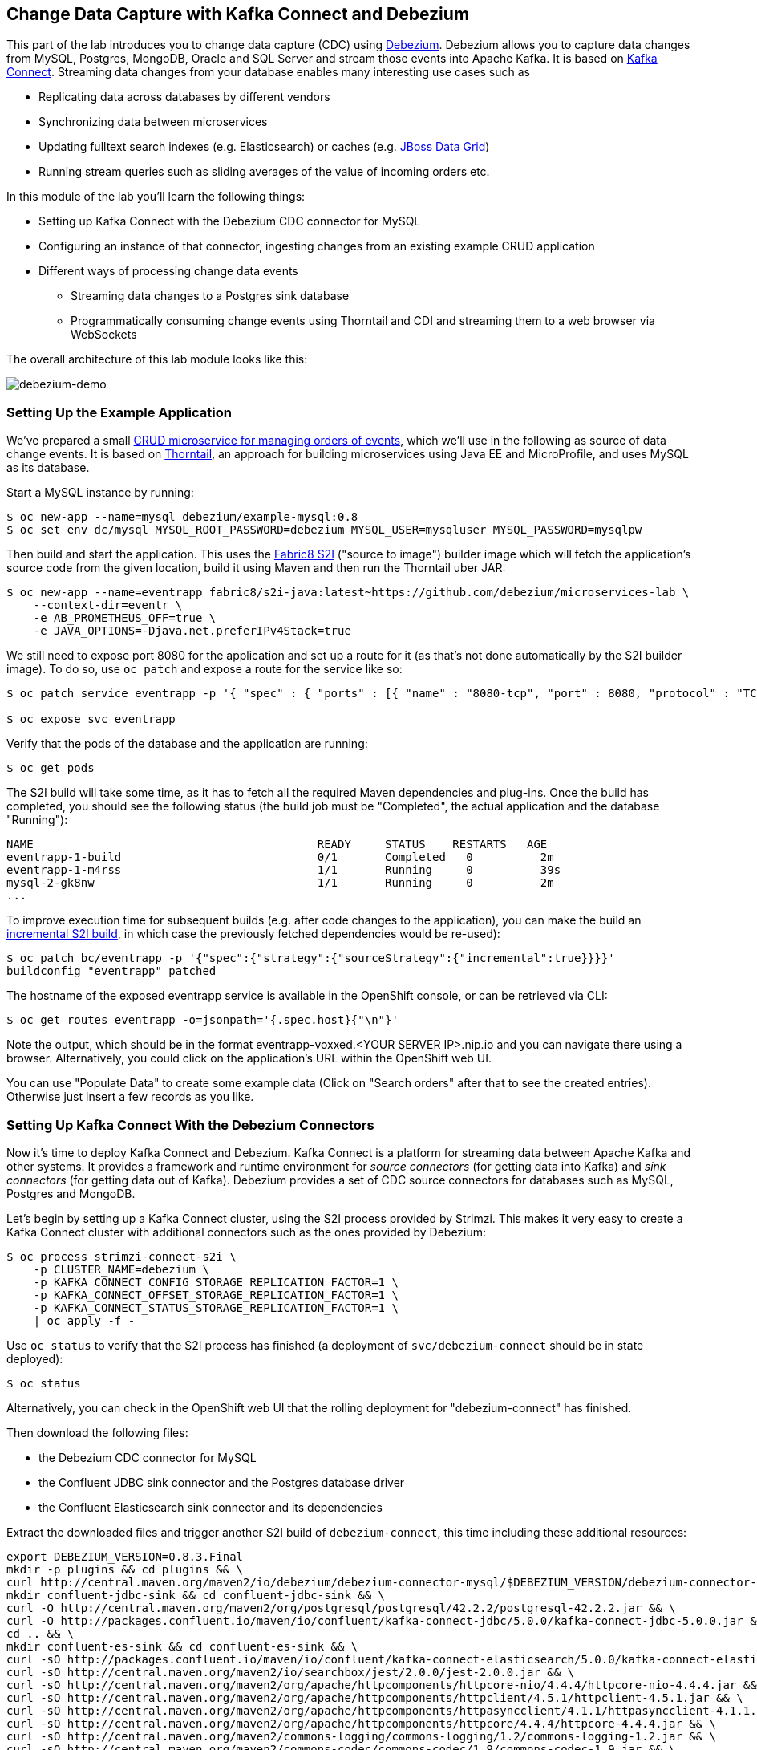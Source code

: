 == Change Data Capture with Kafka Connect and Debezium

This part of the lab introduces you to change data capture (CDC) using http://debezium.io/[Debezium].
Debezium allows you to capture data changes from MySQL, Postgres, MongoDB, Oracle and SQL Server and stream those events into Apache Kafka.
It is based on https://kafka.apache.org/documentation/#connect[Kafka Connect].
Streaming data changes from your database enables many interesting use cases such as

* Replicating data across databases by different vendors
* Synchronizing data between microservices
* Updating fulltext search indexes (e.g. Elasticsearch) or caches (e.g. https://www.redhat.com/de/technologies/jboss-middleware/data-grid[JBoss Data Grid])
* Running stream queries such as sliding averages of the value of incoming orders etc.

In this module of the lab you'll learn the following things:

* Setting up Kafka Connect with the Debezium CDC connector for MySQL
* Configuring an instance of that connector, ingesting changes from an existing example CRUD application
* Different ways of processing change data events
** Streaming data changes to a Postgres sink database
** Programmatically consuming change events using Thorntail and CDI and streaming them to a web browser via WebSockets

The overall architecture of this lab module looks like this:

image::debezium-demo.png[debezium-demo]

=== Setting Up the Example Application

We've prepared a small https://github.com/debezium/microservices-lab/tree/master/eventr[CRUD microservice for managing orders of events], which we'll use in the following as source of data change events.
It is based on https://thorntail.io/[Thorntail], an approach for building microservices using Java EE and MicroProfile, and uses MySQL as its database.

Start a MySQL instance by running:

[source, sh]
$ oc new-app --name=mysql debezium/example-mysql:0.8
$ oc set env dc/mysql MYSQL_ROOT_PASSWORD=debezium MYSQL_USER=mysqluser MYSQL_PASSWORD=mysqlpw

Then build and start the application.
This uses the https://github.com/fabric8/s2i-java[Fabric8 S2I] ("source to image") builder image which will fetch the application's source code from the given location, build it using Maven and then run the Thorntail uber JAR:

[source,sh]
----
$ oc new-app --name=eventrapp fabric8/s2i-java:latest~https://github.com/debezium/microservices-lab \
    --context-dir=eventr \
    -e AB_PROMETHEUS_OFF=true \
    -e JAVA_OPTIONS=-Djava.net.preferIPv4Stack=true
----

We still need to expose port 8080 for the application and set up a route for it
(as that's not done automatically by the S2I builder image).
To do so, use `oc patch` and expose a route for the service like so:

[source,sh]
----
$ oc patch service eventrapp -p '{ "spec" : { "ports" : [{ "name" : "8080-tcp", "port" : 8080, "protocol" : "TCP", "targetPort" : 8080 }] } } }'

$ oc expose svc eventrapp
----

Verify that the pods of the database and the application are running:

[source,sh]
----
$ oc get pods
----

The S2I build will take some time, as it has to fetch all the required Maven dependencies and plug-ins.
Once the build has completed, you should see the following status
(the build job must be "Completed", the actual application and the database "Running"):

[source,sh]
NAME                                          READY     STATUS    RESTARTS   AGE
eventrapp-1-build                             0/1       Completed   0          2m
eventrapp-1-m4rss                             1/1       Running     0          39s
mysql-2-gk8nw                                 1/1       Running     0          2m
...

To improve execution time for subsequent builds (e.g. after code changes to the application),
you can make the build an https://access.redhat.com/documentation/en-us/openshift_container_platform/3.9/html/developer_guide/builds#source-to-image-strategy-options[incremental S2I build], in which case the previously fetched dependencies would be re-used):

[source,sh]
----
$ oc patch bc/eventrapp -p '{"spec":{"strategy":{"sourceStrategy":{"incremental":true}}}}'
buildconfig "eventrapp" patched
----

The hostname of the exposed eventrapp service is available in the OpenShift console, or can be retrieved via CLI:

[source]
$ oc get routes eventrapp -o=jsonpath='{.spec.host}{"\n"}'

Note the output, which should be in the format eventrapp-voxxed.<YOUR SERVER IP>.nip.io and you can navigate there using a browser.
Alternatively, you could click on the application's URL within the OpenShift web UI.

You can use "Populate Data" to create some example data (Click on "Search orders" after that to see the created entries).
Otherwise just insert a few records as you like.

=== Setting Up Kafka Connect With the Debezium Connectors

Now it's time to deploy Kafka Connect and Debezium.
Kafka Connect is a platform for streaming data between Apache Kafka and other systems.
It provides a framework and runtime environment for _source connectors_ (for getting data into Kafka)
and _sink connectors_ (for getting data out of Kafka).
Debezium provides a set of CDC source connectors for databases such as MySQL, Postgres and MongoDB.

Let's begin by setting up a Kafka Connect cluster,
using the S2I process provided by Strimzi.
This makes it very easy to create a Kafka Connect cluster with additional connectors such as the ones provided by Debezium:

[source]
----
$ oc process strimzi-connect-s2i \
    -p CLUSTER_NAME=debezium \
    -p KAFKA_CONNECT_CONFIG_STORAGE_REPLICATION_FACTOR=1 \
    -p KAFKA_CONNECT_OFFSET_STORAGE_REPLICATION_FACTOR=1 \
    -p KAFKA_CONNECT_STATUS_STORAGE_REPLICATION_FACTOR=1 \
    | oc apply -f -
----

Use `oc status` to verify that the S2I process has finished
(a deployment of `svc/debezium-connect` should be in state deployed):

[source]
----
$ oc status
----

Alternatively, you can check in the OpenShift web UI that the rolling deployment for "debezium-connect" has finished.

Then download the following files:

* the Debezium CDC connector for MySQL
* the Confluent JDBC sink connector and the Postgres database driver
* the Confluent Elasticsearch sink connector and its dependencies

Extract the downloaded files and trigger another S2I build of `debezium-connect`, this time including these additional resources:

[source,sh]
----
export DEBEZIUM_VERSION=0.8.3.Final
mkdir -p plugins && cd plugins && \
curl http://central.maven.org/maven2/io/debezium/debezium-connector-mysql/$DEBEZIUM_VERSION/debezium-connector-mysql-$DEBEZIUM_VERSION-plugin.tar.gz | tar xz; \
mkdir confluent-jdbc-sink && cd confluent-jdbc-sink && \
curl -O http://central.maven.org/maven2/org/postgresql/postgresql/42.2.2/postgresql-42.2.2.jar && \
curl -O http://packages.confluent.io/maven/io/confluent/kafka-connect-jdbc/5.0.0/kafka-connect-jdbc-5.0.0.jar && \
cd .. && \
mkdir confluent-es-sink && cd confluent-es-sink && \
curl -sO http://packages.confluent.io/maven/io/confluent/kafka-connect-elasticsearch/5.0.0/kafka-connect-elasticsearch-5.0.0.jar && \
curl -sO http://central.maven.org/maven2/io/searchbox/jest/2.0.0/jest-2.0.0.jar && \
curl -sO http://central.maven.org/maven2/org/apache/httpcomponents/httpcore-nio/4.4.4/httpcore-nio-4.4.4.jar && \
curl -sO http://central.maven.org/maven2/org/apache/httpcomponents/httpclient/4.5.1/httpclient-4.5.1.jar && \
curl -sO http://central.maven.org/maven2/org/apache/httpcomponents/httpasyncclient/4.1.1/httpasyncclient-4.1.1.jar && \
curl -sO http://central.maven.org/maven2/org/apache/httpcomponents/httpcore/4.4.4/httpcore-4.4.4.jar && \
curl -sO http://central.maven.org/maven2/commons-logging/commons-logging/1.2/commons-logging-1.2.jar && \
curl -sO http://central.maven.org/maven2/commons-codec/commons-codec/1.9/commons-codec-1.9.jar && \
curl -sO http://central.maven.org/maven2/org/apache/httpcomponents/httpcore/4.4.4/httpcore-4.4.4.jar && \
curl -sO http://central.maven.org/maven2/io/searchbox/jest-common/2.0.0/jest-common-2.0.0.jar && \
curl -sO http://central.maven.org/maven2/com/google/code/gson/gson/2.4/gson-2.4.jar && \
cd .. && \
oc start-build debezium-connect --from-dir=. --follow && \
cd ..
----

You should see an output like this:

[source]
----
Uploading directory "." as binary input for the build ...
build "debezium-connect-2" started
Receiving source from STDIN as archive ...
Assembling plugins into custom plugin directory /tmp/kafka-plugins
Moving plugins to /tmp/kafka-plugins
Pushing image docker-registry.default.svc:5000/l1099-kafka/debezium-connect:latest ...
Pushed 6/9 layers, 67% complete
Pushed 7/9 layers, 78% complete
Pushed 8/9 layers, 89% complete
Pushed 9/9 layers, 100% complete
Push successful
----

Use `oc get pods` again to verify that Kafka Connect is running:

[source,sh]
----
$ oc get pods

NAME                                          READY     STATUS    RESTARTS   AGE
debezium-connect-3-mpscv                      1/1       Running     0          1m
...
----

Once that's the case, register an instance of the Debezium MySQL connector using the REST API of Kafka Connect:

[source]
----
$ oc exec -c kafka -i my-cluster-kafka-0 -- curl -s -X POST \
    -H "Accept:application/json" \
    -H "Content-Type:application/json" \
    http://debezium-connect-api:8083/connectors -d @- <<'EOF'

{
    "name": "inventory-connector",
    "config": {
        "connector.class": "io.debezium.connector.mysql.MySqlConnector",
        "tasks.max": "1",
        "database.hostname": "mysql",
        "database.port": "3306",
        "database.user": "debezium",
        "database.password": "dbz",
        "database.server.id": "184054",
        "database.server.name": "dbserver1",
        "database.whitelist": "inventory",
        "database.history.kafka.bootstrap.servers": "my-cluster-kafka-bootstrap:9092",
        "database.history.kafka.topic": "schema-changes.inventory",
        "transforms": "route",
        "transforms.route.type": "org.apache.kafka.connect.transforms.RegexRouter",
        "transforms.route.regex": "([^.]+)\\.([^.]+)\\.([^.]+)",
        "transforms.route.replacement": "$3"
    }
}
EOF
----

This sets up an instance of Debezium's `io.debezium.connector.mysql.MySqlConnector` class,
using the given credentials.
By specifying the `database.whitelist` option (or, on a more fine-grained level, `table.whitelist`), we can narrow down the set of captured tables.

Kafka Connect’s log file should contain messages regarding execution of initial snapshot (look for log messages like "INFO Step 1 ..."):

[source,sh]
----
$ oc logs $(oc get pods -o name -l strimzi.io/name=debezium-connect)
----

You can examine CDC messages in Kafka using the console consumer (use Ctrl + C to exit the tool):

[source]
----
$ oc exec -c kafka -it my-cluster-kafka-0 -- /opt/kafka/bin/kafka-console-consumer.sh \
   --bootstrap-server my-cluster-kafka-bootstrap:9092 \
   --from-beginning \
   --property print.key=true \
   --topic EventrOrder
----

Note that by default topic names follow the pattern "<db server name>.<db name>.<table name>".
By means of the `RegexRouter` in the connector configuration we've changed that so that the topic name is just the unqualified table name.
You should see messages comprising of a key and a value like the following (formatted for the sake readability),
representing the `Order` records as per the initial snapshot.

Key:

[source]
----
{
    "schema": {
        "type": "struct",
        "fields": [
            {
                "type": "int32",
                "optional": false,
                "field": "id"
            }
        ],
        "optional": false,
        "name": "dbserver1.inventory.EventrOrder.Key"
    },
    "payload": {
        "id": 4
    }
}
----

Value:

[source]
----
{
    "schema": {
        "type": "struct",
        "fields": [
            {
                "type": "struct",
                "fields": [
                    {
                        "type": "int32",
                        "optional": false,
                        "field": "id"
                    },
                    {
                        "type": "string",
                        "optional": true,
                        "field": "customer"
                    },
                    {
                        "type": "int32",
                        "optional": false,
                        "name": "io.debezium.time.Date",
                        "version": 1,
                        "field": "order_date"
                    },
                    {
                        "type": "bytes",
                        "optional": false,
                        "name": "org.apache.kafka.connect.data.Decimal",
                        "version": 1,
                        "parameters": {
                            "scale": "2",
                            "connect.decimal.precision": "19"
                        },
                        "field": "payment"
                    },
                    {
                        "type": "int32",
                        "optional": false,
                        "field": "event_id"
                    }
                ],
                "optional": true,
                "name": "dbserver1.inventory.EventrOrder.Value",
                "field": "before"
            },
            {
                "type": "struct",
                "fields": [
                    {
                        "type": "int32",
                        "optional": false,
                        "field": "id"
                    },
                    {
                        "type": "string",
                        "optional": true,
                        "field": "customer"
                    },
                    {
                        "type": "int32",
                        "optional": false,
                        "name": "io.debezium.time.Date",
                        "version": 1,
                        "field": "order_date"
                    },
                    {
                        "type": "bytes",
                        "optional": false,
                        "name": "org.apache.kafka.connect.data.Decimal",
                        "version": 1,
                        "parameters": {
                            "scale": "2",
                            "connect.decimal.precision": "19"
                        },
                        "field": "payment"
                    },
                    {
                        "type": "int32",
                        "optional": false,
                        "field": "event_id"
                    }
                ],
                "optional": true,
                "name": "dbserver1.inventory.EventrOrder.Value",
                "field": "after"
            },
            {
                "type": "struct",
                "fields": [
                    {
                        "type": "string",
                        "optional": true,
                        "field": "version"
                    },
                    {
                        "type": "string",
                        "optional": false,
                        "field": "name"
                    },
                    {
                        "type": "int64",
                        "optional": false,
                        "field": "server_id"
                    },
                    {
                        "type": "int64",
                        "optional": false,
                        "field": "ts_sec"
                    },
                    {
                        "type": "string",
                        "optional": true,
                        "field": "gtid"
                    },
                    {
                        "type": "string",
                        "optional": false,
                        "field": "file"
                    },
                    {
                        "type": "int64",
                        "optional": false,
                        "field": "pos"
                    },
                    {
                        "type": "int32",
                        "optional": false,
                        "field": "row"
                    },
                    {
                        "type": "boolean",
                        "optional": true,
                        "default": false,
                        "field": "snapshot"
                    },
                    {
                        "type": "int64",
                        "optional": true,
                        "field": "thread"
                    },
                    {
                        "type": "string",
                        "optional": true,
                        "field": "db"
                    },
                    {
                        "type": "string",
                        "optional": true,
                        "field": "table"
                    },
                    {
                        "type": "string",
                        "optional": true,
                        "field": "query"
                    }
                ],
                "optional": false,
                "name": "io.debezium.connector.mysql.Source",
                "field": "source"
            },
            {
                "type": "string",
                "optional": false,
                "field": "op"
            },
            {
                "type": "int64",
                "optional": true,
                "field": "ts_ms"
            }
        ],
        "optional": false,
        "name": "dbserver1.inventory.EventrOrder.Envelope"
    },
    "payload": {
        "before": null,
        "after": {
            "id": 4,
            "customer": "Bob Smith",
            "order_date": 17829,
            "payment": "F28=",
            "event_id": 1
        },
        "source": {
            "version": "0.8.3.Final",
            "name": "dbserver1",
            "server_id": 223344,
            "ts_sec": 1540457930,
            "gtid": null,
            "file": "mysql-bin.000003",
            "pos": 101280,
            "row": 0,
            "snapshot": false,
            "thread": 182,
            "db": "inventory",
            "table": "EventrOrder",
            "query": null
        },
        "op": "c",
        "ts_ms": 1540457964571
    }
}
----

Message key and value use JSON (the binary Avro format could be used alternatively),
and both contain a payload as well as a schema describing the structure of the payload.

The key's payload resembles the primary key of the represented record.
The value's payload contains information of

* the old state of the changed row (`before`, which is null in the case of an insert or record created during snapshotting)
* the new state of the changed row (`after`)
* metadata such as the table and database name, a timestamp etc.

If you now use the web app to insert, update or delete records while keeping the console consumer running, you'll see how corresponding CDC messages arrive in the topic.

Using the Kafka Connect REST API, you also can query the list of connectors, query the status of a given connector, delete a connector and more:

[source]
----
# List all connectors
$ oc exec -c kafka -i my-cluster-kafka-0 -- curl -w "\n" -s -X GET \
    -H "Accept:application/json" \
    -H "Content-Type:application/json" \
    http://debezium-connect-api:8083/connectors
----

[source]
----
# Get status of "inventory-connector"
$ oc exec -c kafka -i my-cluster-kafka-0 -- curl -w "\n" -s -X GET \
    -H "Accept:application/json" \
    -H "Content-Type:application/json" \
    http://debezium-connect-api:8083/connectors/inventory-connector/status
----

[source]
----
# Delete "inventory-connector" (don't run it, as we'll still need the connector in the following)
$ oc exec -c kafka -i my-cluster-kafka-0 -- curl -w "\n" -s -X DELETE \
    -H "Accept:application/json" \
    -H "Content-Type:application/json" \
    http://debezium-connect-api:8083/connectors/inventory-connector
----

=== Processing Change Data Events

Examining change events in the Kafka console is a good first step,
but eventually we'd like to consume the events in a more meaningful way.

In the following different ways for consuming events are explored.
You can choose the one you are most interested in or walk through all the alternatives,
as your preference.

==== Streaming Data Changes to a Postgres Sink Database

To stream data changes into another database, no manual programming effort is needed.
Instead, the Confluent JDBC sink connector for Kafka Connect can be used to data into a target database.

So let's set up another database (Postgres in this case) and stream the data changes there.

[source]
----
$ oc new-app \
    -e POSTGRESQL_USER=postgresuser \
    -e POSTGRESQL_PASSWORD=postgrespw \
    -e POSTGRESQL_DATABASE=inventory \
    centos/postgresql-95-centos7
----

Once the database has started (use `oc get pods` to verify that Postgres is running), register an instance of the Confluent JDBC sink connector:

[source]
----
$ oc exec -c kafka -i my-cluster-kafka-0 -- curl -s -X POST \
    -H "Accept:application/json" \
    -H "Content-Type:application/json" \
    http://debezium-connect-api:8083/connectors -d @- <<'EOF'
{
    "name": "jdbc-sink",
    "config": {
        "connector.class": "io.confluent.connect.jdbc.JdbcSinkConnector",
        "tasks.max": "1",
        "topics": "EventrOrder",
        "connection.url": "jdbc:postgresql://postgresql-95-centos7:5432/inventory?user=postgresuser&password=postgrespw",
        "transforms": "unwrap",
        "transforms.unwrap.type": "io.debezium.transforms.UnwrapFromEnvelope",
        "auto.create": "true",
        "insert.mode": "upsert",
        "pk.fields": "id",
        "pk.mode": "record_value"
    }
}
EOF
----

This sets up an an instance of `io.confluent.connect.jdbc.JdbcSinkConnector`,
listening to the `EventrOrder` topic and streaming all data changes to the given database connection.
As this sink connector just expects the effective state of changed rows
(i.e. the "after" part from the Debezium data change messages),
only this part is extracted using Debezium's `UnwrapFromEnvelope` SMT (single message transform).

With the sink connector being set up, we can take a look into the Postgres database and see how the table changes are propgated there.
Get a shell on the pod of the Postgres service:

[source,sh]
----
$ oc rsh $(oc get pods -o name -l app=postgresql-95-centos7)
----

Run a query to get all records from the table corresponding to the monitored topic:

[source,sh]
----
psql -U postgresuser inventory -c 'select * from "EventrOrder"'
----

As you alter records in the source web application,
you'll see how the table in Postgres gets updated accordingly, if you re-execute the query.
Note that `DELETE` operations currently cannot be propagated, as they are not yet supported by the Confluent JDBC sink connector.

To leave the shell on the Postgres pod, run:

[source]
----
exit
----

==== Streaming Change Events To Elasticsearch

The beauty of using Apache Kafka for streaming change events is its flexibility.
As the topics are persistent, additional consumers can come up which have not been known when data changes originally occurred.

As an example, lets stream the `EvntrOrder` events to Elasticsearch now, too, making them available to the powerful fulltext search capabilities.

TODO: must be run upfront on the host, should go into general set-up

[source]
----
$ sudo sysctl -w vm.max_map_count=262144
----

Set up a single Elasticsearch node
(it'd be a complete customer in production, but a single node is fine for the purposes of this lab)
and expose it as a service:

[source]
----
$ oc new-app -e ES_JAVA_OPTS="-Xms512m -Xmx512m" elasticsearch:6.4.2
$ oc expose svc/elasticsearch
----

Create a configuration file for Elasticsearch:

[source]
----
$ cat > elasticsearch.yml << EOF
cluster.name: docker-cluster123
network.host: 0.0.0.0
discovery.zen.minimum_master_nodes: 1
discovery.type: single-node
EOF
----

And make its contents available as a config map:

[source]
----
$ oc create configmap es-config --from-file=elasticsearch.yml
----

Finally, the config map contents can be exposed to the Elasticsearch container using a volume:

[source]
----
$ oc set volumes dc/elasticsearch --overwrite --add \
  -t configmap \
  -m /usr/share/elasticsearch/config/elasticsearch.yml \
  --sub-path=elasticsearch.yml \
  --name=es-config \
  --configmap-name=es-config
----

This triggers a restart of the Elasticsearch node; once it's up again (use `oc get pods` to verify),
it's time to register an instance of the Elasticsearch sink connector:

[source]
----
$ oc exec -c kafka -i my-cluster-kafka-0 -- curl -X POST -s -w "\n" \
    -H "Accept:application/json" \
    -H "Content-Type:application/json" \
    http://debezium-connect-api:8083/connectors -d @- <<'EOF'
{
    "name": "elastic-sink",
    "config": {
        "connector.class": "io.confluent.connect.elasticsearch.ElasticsearchSinkConnector",
        "tasks.max": "1",
        "topics": "EventrOrder",
        "connection.url": "http://elasticsearch:9200",
        "key.ignore": "false",
        "type.name": "order",
        "behavior.on.null.values" : "delete",
        "topic.index.map" : "EventrOrder:eventrorder",
        "transforms": "unwrap,key",
        "transforms.unwrap.type": "io.debezium.transforms.UnwrapFromEnvelope",
        "transforms.key.type": "org.apache.kafka.connect.transforms.ExtractField$Key",
        "transforms.key.field": "id"
    }
}
EOF
----

This listens to the `EventrOrder` topic and pushes corresponding index updates to Elasticsearch.
As index names must be lower-cased, the topic is named to the "eventrorder" index name.
The `UnwrapFromEnvelope` transformation is used to extract only the "after" state from Debezium's change events.
Using the `ExtractField` transformation we make sure that the original record id is used as the document id in Elasticsearch.

If the connector is deployed, you can query the index via its REST API.

Get its URL by executing:

[source]
$ oc get routes elasticsearch -o=jsonpath='{.spec.host}{"\n"}'

Open that URL in a browser, it should be in the form http://elasticsearch-voxxed.<YOUR SERVER IP>.nip.io/.

To browse the contents of the `eventrorder` index, go to http://elasticsearch-voxxed.<YOUR SERVER IP>.nip.io/eventrorder/_search?pretty.
Alternatively, you can use curl to do so:

[source]
$ oc exec -i my-cluster-kafka-0 -- curl -s -X GET "elasticsearch:9200/eventrorder/_search?pretty"

==== Streaming Aggregate Events To Elasticsearch

By default Debezium creates one Kafka topic per table captured in the source database.
It often is a requirement though to have events that contain a complete aggregate from the domain model,
e.g. an order and all its order lines.

There are different approaches for creating such aggregate events:

* Use a streaming query engine such as KStreams to join the topics of the involved tables
* Materialize aggregates in a separate table within the source database

In the following we're going to follow the second option.
For that, a small extension to Hibernate ORM has been provided as part of the example application.
By means of putting the `@MaterializeAggregate` to an aggregate root of the domain model,
this entity and all its dependent types will be serialized as a JSON structure into the `aggregates` within the source database.
We then can use Debezium to capture the changes of that table.
A Kafka Connect SMT (single message transformation) is used to route the change events retrieved from that aggregate table into one topic per aggregate type.

Let's begin by starting another build of Kafka Connect containing this SMT:

[source,sh]
----
cd plugins/debezium-connector-mysql && \
curl -O https://raw.githubusercontent.com/debezium/microservices-lab/master/json-expansion-smt/json-expansion-smt-1.0.0.Final.jar && \
cd .. && \
oc start-build debezium-connect --from-dir=. --follow && \
cd ..
----

Once the build has completed and Kafka Connect is running again,
register another instance of the Debezium MySQL connector:

[source,sh]
----
$ oc exec -c kafka -i my-cluster-kafka-0 -- curl -s -X POST -w "\n" \
    -H "Accept:application/json" \
    -H "Content-Type:application/json" \
    http://debezium-connect-api:8083/connectors -d @- <<'EOF'

{
    "name": "aggregates-connector",
    "config": {
        "connector.class": "io.debezium.connector.mysql.MySqlConnector",
        "tasks.max": "1",
        "database.hostname": "mysql",
        "database.port": "3306",
        "database.user": "debezium",
        "database.password": "dbz",
        "database.server.id": "184055",
        "database.server.name": "dbserver1_aggregates",
        "database.whitelist": "inventory",
        "table.whitelist": "inventory\\.aggregates",
        "database.history.kafka.bootstrap.servers": "my-cluster-kafka-bootstrap:9092",
        "database.history.kafka.topic": "schema-changes.inventory_aggregates",
        "transforms" : "expandjson",
        "transforms.expandjson.type": "io.debezium.aggregation.smt.ExpandJsonSmt"
    }
}
EOF
----

This captures only changes to the `aggregates` table and applies the `ExpandJsonSmt` SMT for routing the events to the correct topic.
After the connector has been deployed, create a few records in the example application and observe the corresponding aggregate events in the Kafka topic:

[source,sh]
----
oc exec -c kafka -it my-cluster-kafka-0 -- /opt/kafka/bin/kafka-console-consumer.sh \
   --bootstrap-server my-cluster-kafka-bootstrap:9092 \
   --from-beginning \
   --property print.key=true \
   --topic orders_with_event
----

Let's deploy another instance of the Elasticsearch sink connector for streaming the aggregate events into Elasticsearch:

[source,sh]
----
$ oc exec -c kafka -i my-cluster-kafka-0 -- curl -X POST -w "\n" \
    -H "Accept:application/json" \
    -H "Content-Type:application/json" \
    http://debezium-connect-api:8083/connectors -d @- <<'EOF'
{
    "name": "orders-with-event-sink",
    "config": {
        "connector.class": "io.confluent.connect.elasticsearch.ElasticsearchSinkConnector",
        "tasks.max": "1",
        "topics": "orders_with_event",
        "connection.url": "http://elasticsearch:9200",
        "key.ignore": "false",
        "type.name": "orders_with_event",
        "behavior.on.null.values" : "delete",
        "transforms": "unwrap,key",
        "transforms.unwrap.type": "io.debezium.transforms.UnwrapFromEnvelope",
        "transforms.key.type": "org.apache.kafka.connect.transforms.ExtractField$Key",
        "transforms.key.field": "id"
    }
}
EOF
----

To browse the contents of the `orders_with_event` index, go to http://elasticsearch-voxxed.<YOUR SERVER IP>.nip.io/orders_with_event/_search?pretty.
Alternatively, you can use curl to do so:

[source]
$ oc exec -i my-cluster-kafka-0 -- curl -s -X GET "elasticsearch:9200/orders_with_event/_search?pretty"

Having the complete aggregate within a single index allows for efficient queries based on all the properties of the aggregate,
no matter in which table they are stored within the source database.

==== Consuming Data Change Events With Thorntail

oc new-app --name=order-reporting fabric8/s2i-java:latest~https://github.com/gunnarmorling/microservices-lab.git#kstreams \
    --context-dir=order-reporting \
    -e AB_PROMETHEUS_OFF=true \
    -e KAFKA_BOOTSTRAP_SERVERS=my-cluster-kafka-bootstrap:9092 \
    -e JAVA_OPTIONS=-Djava.net.preferIPv4Stack=true

oc patch bc/order-reporting -p '{"spec":{"strategy":{"sourceStrategy":{"incremental":true}}}}'

oc patch service order-reporting -p '{ "spec" : { "ports" : [{ "name" : "8080-tcp", "port" : 8080, "protocol" : "TCP", "targetPort" : 8080 }] } } }'

oc expose svc order-reporting

oc get routes order-reporting -o=jsonpath='{.spec.host}{"\n"}'



----
TODO: We could replace this part and show how to throw KStreams into the mix and run some streaming queries on the CDC data.
Essentially, this would be taken from the Kafka Summit demo:

    https://github.com/debezium/debezium-examples/tree/master/kstreams-live-update

We'd only adjust it to the domain model of our example here of course.
----

Finally, let's explore how to consume the Debezium events in a custom application and forward them to a web UI using WebSockets.

The example application for that is based on https://thorntail.io/[Thorntail],
which provides an alternative approach for packaging and running Java EE applications.
Instead of deploying to an application server, Thorntail creates a self-contained executable JAR
which contains your application and just those parts of the Java EE platform which it requires.

The application sources are provided at the lab's https://github.com/debezium/microservices-lab/tree/master/debezium-thorntail-demo[GitHub repo].
Again we're using an S2I process for building and deploying the application:

[source,sh]
----
$ oc new-app --name=websocketsinkapp fabric8/s2i-java:latest~https://github.com/debezium/microservices-lab.git \
    --context-dir=debezium-thorntail-demo \
    -e MYSQL_DATABASE=inventory \
    -e AB_PROMETHEUS_OFF=true \
    -e KAFKA_SERVICE_HOST=my-cluster-kafka-bootstrap \
    -e KAFKA_SERVICE_PORT=9092 \
    -e JAVA_OPTIONS=-Djava.net.preferIPv4Stack=true

# Make subsequent builds of the application executing faster
$ oc patch bc/websocketsinkapp -p '{"spec":{"strategy":{"sourceStrategy":{"incremental":true}}}}'
----

In this case we're using the https://hub.docker.com/r/fabric8/s2i-java/[Java S2I image] provided by the fabric8 project.
(Note there's commercial support available for running Thorntail applications on OpenShift in form of the https://developers.redhat.com/products/rhoar/overview/[RHOAR product]).

We still need to expose port 8080 for the application and set up a route for it
(as that's not done automatically by the S2I builder image).
To do so, use `oc patch` and expose a route for the service like so:

[source]
----
$ oc patch service websocketsinkapp -p '{ "spec" : { "ports" : [{ "name" : "8080-tcp", "port" : 8080, "protocol" : "TCP", "targetPort" : 8080 }] } } }'

$ oc expose svc websocketsinkapp
----

To consume the Debezium CDC events from the Kafka topic,
the application uses https://github.com/aerogear/kafka-cdi[kafka-cdi], a CDI portable extension provided by the AeroGear project.
This happens in the https://github.com/debezium/microservices-lab/blob/master/debezium-thorntail-demo/src/main/java/com/example/dbzdemo/ws/WebSocketChangeEventHandler.java[WebSocketChangeEventHandler] class.
All it then needs to do is to push all incoming events via WebSockets to all connected clients.
For that purpose, the https://github.com/debezium/microservices-lab/blob/master/debezium-thorntail-demo/src/main/java/com/example/dbzdemo/ws/ChangeEventsWebsocketEndpoint.java[ChangeEventsWebsocketEndpoint] class registers all clients with the event handler upon connection creation.

Wait until the S2I build has finished and the application is running
(again this initial build will take a few minutes for downloading all required dependencies, while future incremental ones will be faster).

[source,sh]
----
$ oc get pods

NAME                                          READY     STATUS    RESTARTS   AGE
websocketsinkapp-1-build                      0/1       Completed   0          5m
websocketsinkapp-1-hkxgb                      1/1       Running     0          3m
...
----

Once the application is running, get its URL by executing:

[source]
$ oc get routes websocketsinkapp -o=jsonpath='{.spec.host}{"\n"}'

Open that URL in a browser, it should be in the form http://websocketsinkapp-voxxed.<YOUR SERVER IP>.nip.io/.

Modify some entries in the CRUD application and observe how the change events are propagated to the other browser window via WebSockets in near-realtime.

==== Environment cleanup

After you complete all modules in this exercise then you can clean up the environment by issuing commands

[source,sh]
$ oc cluster down
$ mount | grep -o '/home/build/openshift.local.clusterup/[^ ]*' | xargs sudo umount && sudo rm -rf $HOME/openshift.local.clusterup

=== Summary

In this part of the lab you've learned about the concept of change data capture and how to implement it using Debezium and Kafka (Connect).
You've set up the Debezium connector for MySQL to ingest changes of an existing Java EE application,
without requiring any code changes to that application.
Then you've explored different ways for consuming the change events:
using Kafka Connect and the JDBC sink adaptor to simply stream the data into a Postgres database
and using Thorntail and CDI to consume change events programmatically and relay them to a web browser using WebSockets.

To learn more about Debezium, refer to its homepage http://debezium.io[http://debezium.io],
where you can find an extensive tutorial, documentation and more.
